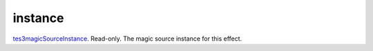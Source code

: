 instance
====================================================================================================

`tes3magicSourceInstance`_. Read-only. The magic source instance for this effect.

.. _`tes3magicSourceInstance`: ../../../lua/type/tes3magicSourceInstance.html

